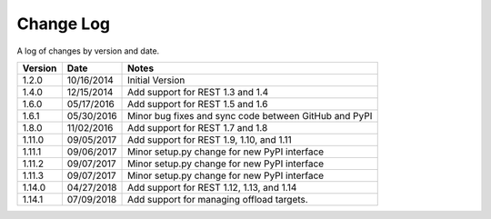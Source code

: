 Change Log
==========

A log of changes by version and date.

======= ========== =====
Version Date       Notes
======= ========== =====
1.2.0   10/16/2014 Initial Version
1.4.0   12/15/2014 Add support for REST 1.3 and 1.4
1.6.0   05/17/2016 Add support for REST 1.5 and 1.6
1.6.1   05/30/2016 Minor bug fixes and sync code between GitHub and PyPI
1.8.0   11/02/2016 Add support for REST 1.7 and 1.8
1.11.0  09/05/2017 Add support for REST 1.9, 1.10, and 1.11
1.11.1  09/06/2017 Minor setup.py change for new PyPI interface
1.11.2  09/07/2017 Minor setup.py change for new PyPI interface
1.11.3  09/07/2017 Minor setup.py change for new PyPI interface
1.14.0  04/27/2018 Add support for REST 1.12, 1.13, and 1.14
1.14.1  07/09/2018 Add support for managing offload targets.
======= ========== =====
